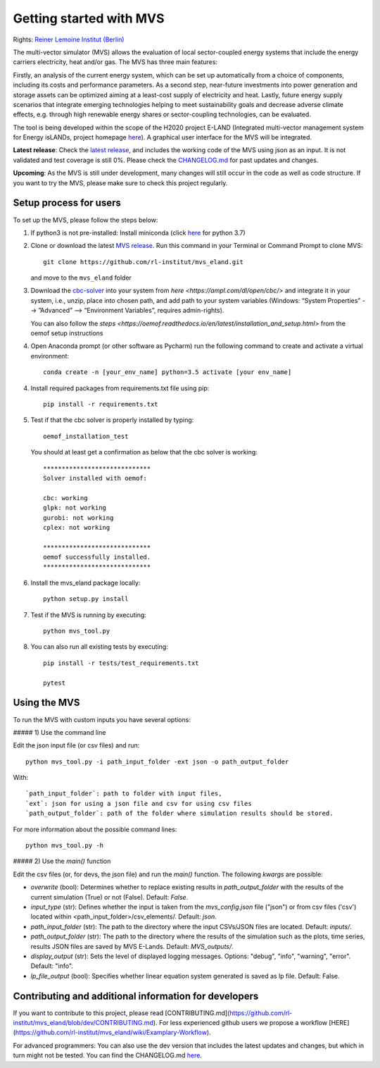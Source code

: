 ========================
Getting started with MVS
========================

Rights: `Reiner Lemoine Institut (Berlin) <https://reiner-lemoine-institut.de/en/>`_

The multi-vector simulator (MVS) allows the evaluation of local sector-coupled energy systems that include the energy carriers electricity, heat and/or gas. The MVS has three main features:

Firstly, an analysis of the current energy system, which can be set up automatically from a choice of components, including its costs and performance parameters. As a second step, near-future investments into power generation and storage assets can be optimized aiming at a least-cost supply of electricity and heat. Lastly, future energy supply scenarios that integrate emerging technologies helping to meet sustainability goals and decrease adverse climate effects, e.g. through high renewable energy shares or sector-coupling technologies, can be evaluated.

The tool is being developed within the scope of the H2020 project E-LAND (Integrated multi-vector management system for Energy isLANDs, project homepage `here <https://elandh2020.eu/>`_). A graphical user interface for the MVS will be integrated.

**Latest release**: Check the `latest release <https://github.com/rl-institut/mvs_eland/releases/tag/v0.1.1>`_, and includes the working code of the MVS using json as an input. It is not validated and test coverage is still 0%. Please check the `CHANGELOG.md <https://github.com/rl-institut/mvs_eland/blob/master/CHANGELOG.md>`_ for past updates and changes.

**Upcoming**: As the MVS is still under development, many changes will still occur in the code as well as code structure. If you want to try the MVS, please make sure to check this project regularly.

Setup process for users
------------------------

To set up the MVS, please follow the steps below:

1. If python3 is not pre-installed: Install miniconda (click `here <https://docs.conda.io/en/latest/miniconda.html>`_ for python 3.7)

2. Clone or download the latest `MVS release <https://github.com/rl-institut/mvs_eland/releases>`_. Run this command in your Terminal or Command Prompt to clone MVS::

    git clone https://github.com/rl-institut/mvs_eland.git
   and move to the ``mvs_eland`` folder

3. Download the `cbc-solver <https://projects.coin-or.org/Cbc>`_ into your system from `here <https://ampl.com/dl/open/cbc/>` and integrate it in your system, i.e., unzip, place into chosen path, and add path to your system variables (Windows: “System Properties” --> ”Advanced” --> “Environment Variables”, requires admin-rights).

   You can also follow the `steps <https://oemof.readthedocs.io/en/latest/installation_and_setup.html>` from the oemof setup instructions

4. Open Anaconda prompt (or other software as Pycharm) run the following command to create and activate a virtual environment::

    conda create -n [your_env_name] python=3.5 activate [your env_name]
    
4. Install required packages from requirements.txt file using pip::

    pip install -r requirements.txt
    
5. Test if that the cbc solver is properly installed by typing::

    oemof_installation_test
   You should at least get a confirmation as below that the cbc solver is working::
   
    *****************************
    Solver installed with oemof:

    cbc: working
    glpk: not working
    gurobi: not working
    cplex: not working

    *****************************
    oemof successfully installed.
    *****************************
    
6. Install the mvs_eland package locally::

    python setup.py install
    
7. Test if the MVS is running by executing::

    python mvs_tool.py
    
8. You can also run all existing tests by executing::

    pip install -r tests/test_requirements.txt

    pytest

    
Using the MVS
-------------

To run the MVS with custom inputs you have several options:

##### 1) Use the command line

Edit the json input file (or csv files) and run::
    
    python mvs_tool.py -i path_input_folder -ext json -o path_output_folder
    
With::
    
    `path_input_folder`: path to folder with input files,
    `ext`: json for using a json file and csv for using csv files
    `path_output_folder`: path of the folder where simulation results should be stored.
    
For more information about the possible command lines::
    
    python mvs_tool.py -h
    
##### 2) Use the `main()` function

Edit the csv files (or, for devs, the json file) and run the `main()` function. The following `kwargs` are possible:

- `overwrite` (bool): Determines whether to replace existing results in `path_output_folder` with the results of the current simulation (True) or not (False). Default: `False`.
- `input_type` (str): Defines whether the input is taken from the `mvs_config.json` file ("json") or from csv files ('csv') located within <path_input_folder>/csv_elements/. Default: `json`.
- `path_input_folder` (str): The path to the directory where the input CSVs/JSON files are located. Default: `inputs/`.
- `path_output_folder` (str): The path to the directory where the results of the simulation such as the plots, time series, results JSON files are saved by MVS E-Lands. Default: `MVS_outputs/`.
- `display_output` (str): Sets the level of displayed logging messages. Options: "debug", "info", "warning", "error". Default: "info".
- `lp_file_output` (bool): Specifies whether linear equation system generated is saved as lp file. Default: False.

Contributing and additional information for developers
------------------------------------------------------

If you want to contribute to this project, please read [CONTRIBUTING.md](https://github.com/rl-institut/mvs_eland/blob/dev/CONTRIBUTING.md). For less experienced github users we propose a workflow [HERE](https://github.com/rl-institut/mvs_eland/wiki/Examplary-Workflow).

For advanced programmers: You can also use the dev version that includes the latest updates and changes, but which in turn might not be tested. You can find the CHANGELOG.md `here <https://github.com/rl-institut/mvs_eland/blob/dev/CHANGELOG.md>`_. 
